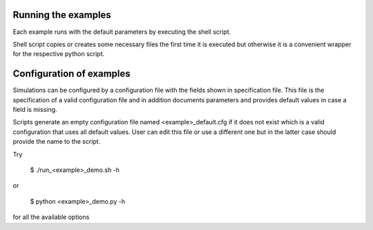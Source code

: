 Running the examples
--------------------

Each example runs with the default parameters by executing the shell script.

Shell script copies or creates some necessary files the first time
it is executed but otherwise it is a convenient wrapper 
for the respective python script.

Configuration of examples
-------------------------

Simulations can be configured by a configuration file with the fields shown in
specification file. This file is the specification of a valid configuration file
and in addition documents parameters and provides default values in case a field
is missing.

Scripts generate an empty configuration file named <example>_default.cfg if
it does not exist which is a valid configuration that uses all default values.
User can edit this file or use a different one but in the latter case should
provide the name to the script.

Try

    $ ./run_<example>_demo.sh -h

or

    $ python <example>_demo.py -h

for all the available options

